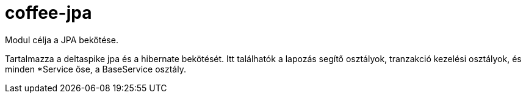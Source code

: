 [#common_core_coffee-jpa]
= coffee-jpa

Modul célja a JPA bekötése.

Tartalmazza a deltaspike jpa és a hibernate bekötését. Itt találhatók a lapozás segítő osztályok, tranzakció kezelési osztályok, és minden *Service őse, a BaseService osztály.
